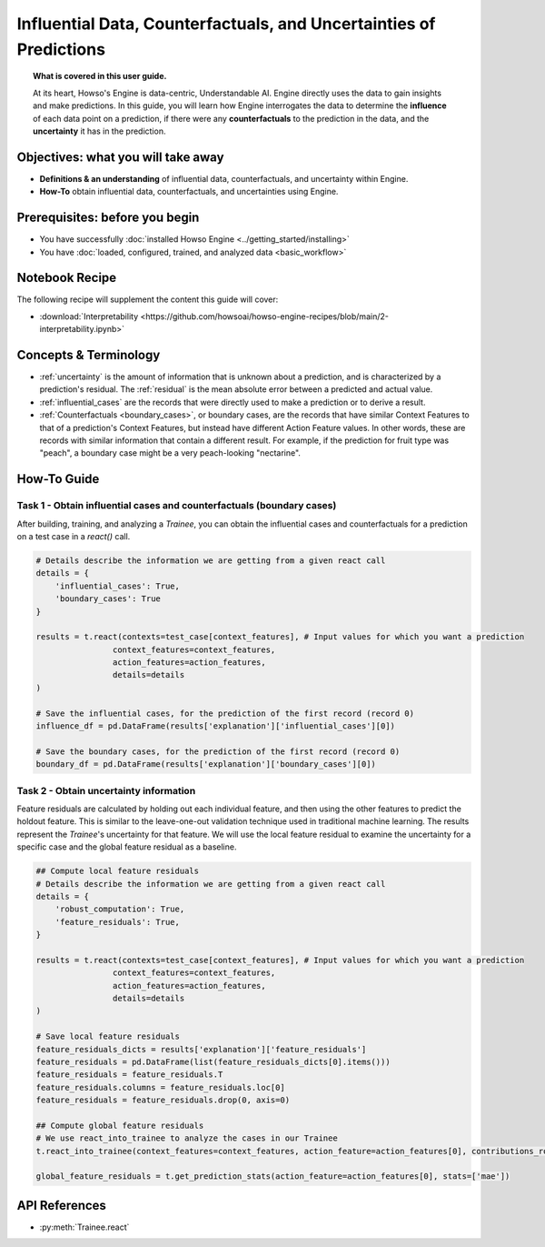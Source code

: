 Influential Data, Counterfactuals, and Uncertainties of Predictions
===================================================================
.. topic:: What is covered in this user guide.

   At its heart, Howso's Engine is data-centric, Understandable AI. Engine directly uses the data
   to gain insights and make predictions. In this guide, you will learn how Engine interrogates the data to determine the **influence** of each data point on a prediction,
   if there were any **counterfactuals** to the prediction in the data, and the **uncertainty** it has in the prediction.

Objectives: what you will take away
-----------------------------------
- **Definitions & an understanding** of influential data, counterfactuals, and uncertainty within Engine.
- **How-To** obtain influential data, counterfactuals, and uncertainties using Engine.

Prerequisites: before you begin
-------------------------------

- You have successfully :doc:`installed Howso Engine <../getting_started/installing>`
- You have :doc:`loaded, configured, trained, and analyzed data <basic_workflow>`

Notebook Recipe
---------------
The following recipe will supplement the content this guide will cover:

- :download:`Interpretability <https://github.com/howsoai/howso-engine-recipes/blob/main/2-interpretability.ipynb>`

Concepts & Terminology
----------------------

- :ref:`uncertainty` is the amount of information that is unknown about a prediction,
  and is characterized by a prediction's residual. The :ref:`residual` is the mean absolute
  error between a predicted and actual value.
- :ref:`influential_cases` are the records that were directly used to make a prediction or to derive a result.
- :ref:`Counterfactuals <boundary_cases>`, or boundary cases, are the records that have similar Context Features to that of a
  prediction's Context Features, but instead have different Action Feature values. In other words, these are records with similar information that contain a different
  result. For example, if the prediction for fruit type was "peach", a boundary case might be a very peach-looking "nectarine".


How-To Guide
------------

Task 1 - Obtain influential cases and counterfactuals (boundary cases)
^^^^^^^^^^^^^^^^^^^^^^^^^^^^^^^^^^^^^^^^^^^^^^^^^^^^^^^^^^^^^^^^^^^^^^

After building, training, and analyzing a `Trainee`, you can obtain the influential cases and counterfactuals for a prediction on a test case in a `react()` call.

.. code-block:: python

    # Details describe the information we are getting from a given react call
    details = {
        'influential_cases': True,
        'boundary_cases': True
    }

    results = t.react(contexts=test_case[context_features], # Input values for which you want a prediction
                    context_features=context_features,
                    action_features=action_features,
                    details=details
    )

    # Save the influential cases, for the prediction of the first record (record 0)
    influence_df = pd.DataFrame(results['explanation']['influential_cases'][0])

    # Save the boundary cases, for the prediction of the first record (record 0)
    boundary_df = pd.DataFrame(results['explanation']['boundary_cases'][0])


Task 2 - Obtain uncertainty information
^^^^^^^^^^^^^^^^^^^^^^^^^^^^^^^^^^^^^^^
Feature residuals are calculated by holding out each individual feature, and then using the other features to predict the holdout feature.
This is similar to the leave-one-out validation technique used in traditional machine learning. The results represent the `Trainee`'s uncertainty for that feature.
We will use the local feature residual to examine the uncertainty for a specific case and the global feature residual as a baseline.

.. code-block:: python

    ## Compute local feature residuals
    # Details describe the information we are getting from a given react call
    details = {
        'robust_computation': True,
        'feature_residuals': True,
    }

    results = t.react(contexts=test_case[context_features], # Input values for which you want a prediction
                    context_features=context_features,
                    action_features=action_features,
                    details=details
    )

    # Save local feature residuals
    feature_residuals_dicts = results['explanation']['feature_residuals']
    feature_residuals = pd.DataFrame(list(feature_residuals_dicts[0].items()))
    feature_residuals = feature_residuals.T
    feature_residuals.columns = feature_residuals.loc[0]
    feature_residuals = feature_residuals.drop(0, axis=0)

    ## Compute global feature residuals
    # We use react_into_trainee to analyze the cases in our Trainee
    t.react_into_trainee(context_features=context_features, action_feature=action_features[0], contributions_robust=True, mda=True, residuals=True)

    global_feature_residuals = t.get_prediction_stats(action_feature=action_features[0], stats=['mae'])


API References
--------------
- :py:meth:`Trainee.react`